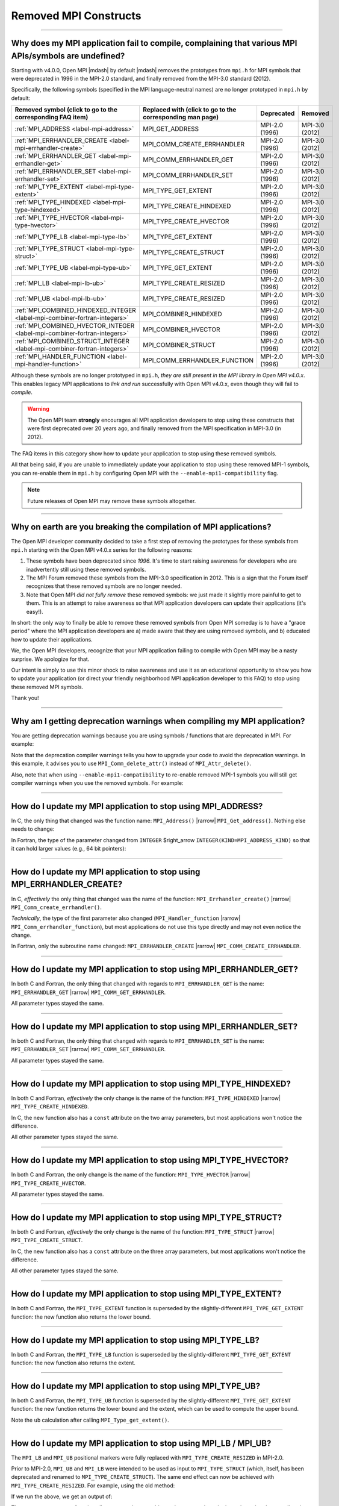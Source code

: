 Removed MPI Constructs
======================

.. JMS How can I create a TOC just for this page here at the top?

/////////////////////////////////////////////////////////////////////////

Why does my MPI application fail to compile, complaining that various MPI APIs/symbols are undefined?
-----------------------------------------------------------------------------------------------------

Starting with v4.0.0, Open MPI |mdash| by default |mdash| removes the
prototypes from ``mpi.h`` for MPI symbols that were deprecated in 1996
in the MPI-2.0 standard, and finally removed from the MPI-3.0 standard
(2012).

Specifically, the following symbols (specified in the MPI
language-neutral names) are no longer prototyped in ``mpi.h`` by
default:

.. JMS update table with man page links

.. list-table::
    :header-rows: 1

    * - Removed symbol (click to go to the corresponding FAQ item)
      - Replaced with (click to go to the corresponding man page)
      - Deprecated
      - Removed

    * - :ref:`MPI_ADDRESS <label-mpi-address>`
      - MPI_GET_ADDRESS
      - MPI-2.0 (1996)
      - MPI-3.0 (2012)

    * - :ref:`MPI_ERRHANDLER_CREATE <label-mpi-errhandler-create>`
      - MPI_COMM_CREATE_ERRHANDLER
      - MPI-2.0 (1996)
      - MPI-3.0 (2012)

    * - :ref:`MPI_ERRHANDLER_GET <label-mpi-errhandler-get>`
      - MPI_COMM_ERRHANDLER_GET
      - MPI-2.0 (1996)
      - MPI-3.0 (2012)

    * - :ref:`MPI_ERRHANDLER_SET <label-mpi-errhandler-set>`
      - MPI_COMM_ERRHANDLER_SET
      - MPI-2.0 (1996)
      - MPI-3.0 (2012)

    * - :ref:`MPI_TYPE_EXTENT <label-mpi-type-extent>`
      - MPI_TYPE_GET_EXTENT
      - MPI-2.0 (1996)
      - MPI-3.0 (2012)

    * - :ref:`MPI_TYPE_HINDEXED <label-mpi-type-hindexed>`
      - MPI_TYPE_CREATE_HINDEXED
      - MPI-2.0 (1996)
      - MPI-3.0 (2012)

    * - :ref:`MPI_TYPE_HVECTOR <label-mpi-type-hvector>`
      - MPI_TYPE_CREATE_HVECTOR
      - MPI-2.0 (1996)
      - MPI-3.0 (2012)

    * - :ref:`MPI_TYPE_LB <label-mpi-type-lb>`
      - MPI_TYPE_GET_EXTENT
      - MPI-2.0 (1996)
      - MPI-3.0 (2012)

    * - :ref:`MPI_TYPE_STRUCT <label-mpi-type-struct>`
      - MPI_TYPE_CREATE_STRUCT
      - MPI-2.0 (1996)
      - MPI-3.0 (2012)

    * - :ref:`MPI_TYPE_UB <label-mpi-type-ub>`
      - MPI_TYPE_GET_EXTENT
      - MPI-2.0 (1996)
      - MPI-3.0 (2012)

    * - :ref:`MPI_LB <label-mpi-lb-ub>`
      - MPI_TYPE_CREATE_RESIZED
      - MPI-2.0 (1996)
      - MPI-3.0 (2012)

    * - :ref:`MPI_UB <label-mpi-lb-ub>`
      - MPI_TYPE_CREATE_RESIZED
      - MPI-2.0 (1996)
      - MPI-3.0 (2012)

    * - :ref:`MPI_COMBINED_HINDEXED_INTEGER <label-mpi-combiner-fortran-integers>`
      - MPI_COMBINER_HINDEXED
      - MPI-2.0 (1996)
      - MPI-3.0 (2012)

    * - :ref:`MPI_COMBINED_HVECTOR_INTEGER <label-mpi-combiner-fortran-integers>`
      - MPI_COMBINER_HVECTOR
      - MPI-2.0 (1996)
      - MPI-3.0 (2012)

    * - :ref:`MPI_COMBINED_STRUCT_INTEGER <label-mpi-combiner-fortran-integers>`
      - MPI_COMBINER_STRUCT
      - MPI-2.0 (1996)
      - MPI-3.0 (2012)

    * - :ref:`MPI_HANDLER_FUNCTION <label-mpi-handler-function>`
      - MPI_COMM_ERRHANDLER_FUNCTION
      - MPI-2.0 (1996)
      - MPI-3.0 (2012)

Although these symbols are no longer prototyped in ``mpi.h``, *they are
still present in the MPI library in Open MPI v4.0.x*. This enables
legacy MPI applications to *link and run* successfully with Open MPI
v4.0.x, even though they will fail to *compile*.

.. warning:: The Open MPI team **strongly** encourages all
   MPI application developers to stop using these constructs that were
   first deprecated over 20 years ago, and finally removed from the MPI
   specification in MPI-3.0 (in 2012).

The FAQ items in this category
show how to update your application to stop using these removed
symbols.

All that being said, if you are unable to immediately update your
application to stop using these removed MPI-1 symbols, you can
re-enable them in ``mpi.h`` by configuring Open MPI with the
``--enable-mpi1-compatibility`` flag.

.. note:: Future releases of Open MPI may
   remove these symbols altogether.

/////////////////////////////////////////////////////////////////////////

Why on earth are you breaking the compilation of MPI applications?
------------------------------------------------------------------

The Open MPI developer community decided to take a first step
of removing the prototypes for these symbols from ``mpi.h`` starting
with the Open MPI v4.0.x series for the following reasons:

#. These symbols have been deprecated since *1996.*
   It's time to start raising awareness
   for developers who are inadvertently still using these removed
   symbols.
#. The MPI Forum removed these symbols from the MPI-3.0
   specification in 2012.  This is a sign that the Forum itself
   recognizes that these removed symbols are no longer needed.
#. Note that Open MPI *did not fully remove* these removed symbols:
   we just made it slightly more painful to get to them.  This is an
   attempt to raise awareness so that MPI application developers can
   update their applications (it's easy!).

In short: the only way to finally be able to remove these removed
symbols from Open MPI someday is to have a "grace period" where the
MPI application developers are a) made aware that they are using
removed symbols, and b) educated how to update their applications.

We, the Open MPI developers, recognize that your MPI application
failing to compile with Open MPI may be a nasty surprise.  We
apologize for that.

Our intent is simply to use this minor shock to raise awareness and
use it as an educational opportunity to show you how to update your
application (or direct your friendly neighborhood MPI application
developer to this FAQ) to stop using these removed MPI symbols.

Thank you!

/////////////////////////////////////////////////////////////////////////

Why am I getting deprecation warnings when compiling my MPI application?
------------------------------------------------------------------------

You are getting deprecation warnings because you are using
symbols / functions that are deprecated in MPI.  For example:

.. code-block:: sh
    :linenos:

    shell$ mpicc deprecated-example.c -c
    deprecated-example.c: In function 'foo':
    deprecated-example.c:6:5: warning: 'MPI_Attr_delete' is deprecated: MPI_Attr_delete was deprecated in MPI-2.0; use MPI_Comm_delete_attr instead [-Wdeprecated-declarations]
         MPI_Attr_delete(MPI_COMM_WORLD, 2);
         ^~~~~~~~~~~~~~~
    In file included from deprecated-example.c:2:
    /usr/local/openmpi/include/mpi.h:2601:20: note: declared here
     OMPI_DECLSPEC  int MPI_Attr_delete(MPI_Comm comm, int keyval)
                        ^~~~~~~~~~~~~~~

Note that the deprecation compiler warnings tells you how to upgrade
your code to avoid the deprecation warnings.  In this example, it
advises you to use ``MPI_Comm_delete_attr()`` instead of
``MPI_Attr_delete()``.

Also, note that when using ``--enable-mpi1-compatibility`` to re-enable
removed MPI-1 symbols you will still get compiler warnings when you use
the removed symbols.  For example:

.. code-block:: sh
    :linenos:

    shell$ mpicc deleted-example.c -c
    deleted-example.c: In function 'foo':
    deleted-example.c:8:5: warning: 'MPI_Address' is deprecated: MPI_Address was removed in MPI-3.0; use MPI_Get_address instead. [-Wdeleted-declarations]
         MPI_Address(buffer, &address);
         ^~~~~~~~~~~
    In file included from deleted-example.c:2:
    /usr/local/openmpi/include/mpi.h:2689:20: note: declared here
     OMPI_DECLSPEC  int MPI_Address(void *location, MPI_Aint *address)
                        ^~~~~~~~~~~

/////////////////////////////////////////////////////////////////////////

.. _label-mpi-address:

How do I update my MPI application to stop using MPI_ADDRESS?
-------------------------------------------------------------

In C, the only thing that changed was the function name:
``MPI_Address()`` |rarrow| ``MPI_Get_address()``.  Nothing else needs
to change:

.. code-block:: c++
    :linenos:

    char buffer[30];
    MPI_Aint address;

    // Old way
    MPI_Address(buffer, &address);

    // New way
    MPI_Get_address(buffer, &address);

In Fortran, the type of the parameter changed from ``INTEGER``
$right_arrow ``INTEGER(KIND=MPI_ADDRESS_KIND)`` so that it can hold
larger values (e.g., 64 bit pointers):

.. code-block:: Fortran
    :linenos:

    USE mpi
    REAL buffer
    INTEGER ierror
    INTEGER old_address
    INTEGER(KIND = MPI_ADDRESS_KIND) new_address

    ! Old way
    CALL MPI_ADDRESS(buffer, old_address, ierror)

    ! New way
    CALL MPI_GET_ADDRESS(buffer, new_address, ierror)

/////////////////////////////////////////////////////////////////////////

.. _label-mpi-errhandler-create:

How do I update my MPI application to stop using MPI_ERRHANDLER_CREATE?
-----------------------------------------------------------------------

In C, *effectively* the only thing that changed was the name
of the function: ``MPI_Errhandler_create()`` |rarrow|
``MPI_Comm_create_errhandler()``.

*Technically*, the type of the first parameter also changed
(``MPI_Handler_function`` |rarrow| ``MPI_Comm_errhandler_function``),
but most applications do not use this type directly and may not even
notice the change.

.. code-block:: c++
    :linenos:

    void my_errhandler_function(MPI_Comm *comm, int *code, ...)
    {
        // Do something useful to handle the error
    }

    void some_function(void)
    {
        MPI_Errhandler my_handler;

        // Old way
        MPI_Errhandler_create(my_errhandler_function, &my_handler);

        // New way
        MPI_Comm_create_errhandler(my_errhandler_function, &my_handler);
    }

In Fortran, only the subroutine name changed: ``MPI_ERRHANDLER_CREATE``
|rarrow| ``MPI_COMM_CREATE_ERRHANDLER``.

.. code-block:: Fortran
    :linenos:

    USE mpi
    EXTERNAL my_errhandler_function
    INTEGER ierror
    INTEGER my_handler

    ! Old way
    CALL MPI_ERRHANDLER_CREATE(my_errhandler_function, my_handler, ierror)

    ! Old way
    CALL MPI_COMM_CREATE_ERRHANDLER(my_errhandler_function, my_handler, ierror)

/////////////////////////////////////////////////////////////////////////

.. _label-mpi-errhandler-get:

How do I update my MPI application to stop using MPI_ERRHANDLER_GET?
--------------------------------------------------------------------

In both C and Fortran, the only thing that changed with
regards to ``MPI_ERRHANDLER_GET`` is the name: ``MPI_ERRHANDLER_GET``
|rarrow| ``MPI_COMM_GET_ERRHANDLER``.

All parameter types stayed the same.

/////////////////////////////////////////////////////////////////////////

.. _label-mpi-errhandler-set:

How do I update my MPI application to stop using MPI_ERRHANDLER_SET?
--------------------------------------------------------------------

In both C and Fortran, the only thing that changed with
regards to ``MPI_ERRHANDLER_SET`` is the name: ``MPI_ERRHANDLER_SET``
|rarrow| ``MPI_COMM_SET_ERRHANDLER``.

All parameter types stayed the same.

/////////////////////////////////////////////////////////////////////////

.. _label-mpi-type-hindexed:

How do I update my MPI application to stop using MPI_TYPE_HINDEXED?
-------------------------------------------------------------------

In both C and Fortran, *effectively* the only change is the
name of the function: ``MPI_TYPE_HINDEXED`` |rarrow|
``MPI_TYPE_CREATE_HINDEXED``.

In C, the new function also has a ``const`` attribute on the two array
parameters, but most applications won't notice the difference.

All other parameter types stayed the same.

.. code-block:: c++
    :linenos:

    int count = 2;
    int block_lengths[] = { 1, 2 };
    MPI_Aint displacements[] = { 0, sizeof(int) };
    MPI_Datatype newtype;

    // Old way
    MPI_Type_hindexed(count, block_lengths, displacements, MPI_INT, &newtype);

    // New way
    MPI_Type_create_hindexed(count, block_lengths, displacements, MPI_INT, &newtype);

/////////////////////////////////////////////////////////////////////////

.. _label-mpi-type-hvector:

How do I update my MPI application to stop using MPI_TYPE_HVECTOR?
------------------------------------------------------------------

In both C and Fortran, the only change is the
name of the function: ``MPI_TYPE_HVECTOR`` |rarrow|
``MPI_TYPE_CREATE_HVECTOR``.

All parameter types stayed the same.

/////////////////////////////////////////////////////////////////////////

.. _label-mpi-type-struct:

How do I update my MPI application to stop using MPI_TYPE_STRUCT?
-----------------------------------------------------------------

In both C and Fortran, *effectively* the only change is the
name of the function: ``MPI_TYPE_STRUCT`` |rarrow|
``MPI_TYPE_CREATE_STRUCT``.

In C, the new function also has a ``const`` attribute on the three array
parameters, but most applications won't notice the difference.

All other parameter types stayed the same.

.. code-block:: c++
    :linenos:

    int count = 2;
    int block_lengths[] = { 1, 2 };
    MPI_Aint displacements[] = { 0, sizeof(int) };
    MPI_Datatype datatypes[] = { MPI_INT, MPI_DOUBLE };
    MPI_Datatype newtype;

    // Old way
    MPI_Type_struct(count, block_lengths, displacements, datatypes, &newtype);

    // New way
    MPI_Type_create_struct(count, block_lengths, displacements, datatypes, &newtype);

/////////////////////////////////////////////////////////////////////////

.. _label-mpi-type-extent:

How do I update my MPI application to stop using MPI_TYPE_EXTENT?
-----------------------------------------------------------------

In both C and Fortran, the ``MPI_TYPE_EXTENT`` function is
superseded by the slightly-different ``MPI_TYPE_GET_EXTENT`` function:
the new function also returns the lower bound.

.. code-block:: c++
    :linenos:

    MPI_Aint lb;
    MPI_Aint extent;

    // Old way
    MPI_Type_extent(MPI_INT, &extent);

    // New way
    MPI_Type_get_extent(MPI_INT, &lb, &extent);

/////////////////////////////////////////////////////////////////////////

.. _label-mpi-type-lb:

How do I update my MPI application to stop using MPI_TYPE_LB?
-------------------------------------------------------------

In both C and Fortran, the ``MPI_TYPE_LB`` function is
superseded by the slightly-different ``MPI_TYPE_GET_EXTENT`` function:
the new function also returns the extent.

.. code-block:: c++
    :linenos:

    MPI_Aint lb;
    MPI_Aint extent;

    // Old way
    MPI_Type_lb(MPI_INT, &lb);

    // New way
    MPI_Type_get_extent(MPI_INT, &lb, &extent);

/////////////////////////////////////////////////////////////////////////

.. _label-mpi-type-ub:

How do I update my MPI application to stop using MPI_TYPE_UB?
-------------------------------------------------------------

In both C and Fortran, the ``MPI_TYPE_UB`` function is
superseded by the slightly-different ``MPI_TYPE_GET_EXTENT`` function:
the new function returns the lower bound and the extent, which can be
used to compute the upper bound.

.. code-block:: c++
    :linenos:

    MPI_Aint lb, ub;
    MPI_Aint extent;

    // Old way
    MPI_Type_ub(MPI_INT, &ub);

    // New way
    MPI_Type_get_extent(MPI_INT, &lb, &extent);
    ub = lb + extent

Note the ``ub`` calculation after calling ``MPI_Type_get_extent()``.

/////////////////////////////////////////////////////////////////////////

.. _label-mpi-lb-ub:

How do I update my MPI application to stop using MPI_LB / MPI_UB?
-----------------------------------------------------------------

The ``MPI_LB`` and ``MPI_UB`` positional markers were fully
replaced with ``MPI_TYPE_CREATE_RESIZED`` in MPI-2.0.

Prior to MPI-2.0, ``MPI_UB`` and ``MPI_LB`` were intended to be used as
input to ``MPI_TYPE_STRUCT`` (which, itself, has been deprecated and
renamed to ``MPI_TYPE_CREATE_STRUCT``).  The same end effect can now be
achieved with ``MPI_TYPE_CREATE_RESIZED``.
For example, using the old method:

.. code-block:: c++
    :linenos:

    int count = 3;
    int block_lengths[] = { 1, 1, 1 };
    MPI_Aint displacements[] = { -2, 0, 10 };
    MPI_Datatype datatypes[] = { MPI_LB, MPI_INT, MPI_UB };
    MPI_Datatype newtype;

    MPI_Type_struct(count, block_lengths, displacements, datatypes, &newtype);
    MPI_Type_commit(&newtype);

    MPI_Aint ub, lb, extent;
    MPI_Type_lb(newtype, &lb);
    MPI_Type_ub(newtype, &ub);
    MPI_Type_extent(newtype, &extent);
    printf("OLD: LB=%d, UB=%d, extent=%d\n",
           lb, ub, extent);

If we run the above, we get an output of:

.. code-block::
    :linenos:

    OLD: LB=-2, UB=10, extent=12

The ``MPI_TYPE_RESIZED`` function allows us to take any arbitrary
datatype and set the lower bound and extent directly (which indirectly
sets the upper bound), without needing to setup the arrays and
computing the displacements necessary to invoke
``MPI_TYPE_CREATE_STRUCT``.

Aside from the printf statement, the following example is exactly
equivalent to the prior example (see <a
href=\"#mpi-1-mpi-type-ub\">this FAQ entry</a> for a mapping of
``MPI_TYPE_UB`` to ``MPI_TYPE_GET_EXTENT``):

.. code-block:: c++
    :linenos:

    MPI_Datatype newtype;

    MPI_Type_create_resized(MPI_INT, -2, 12, &newtype);
    MPI_Type_commit(&newtype);

    MPI_Aint ub, lb, extent;
    MPI_Type_get_extent(newtype, &lb, &extent);
    ub = lb + extent;
    printf("NEW: LB=%d, UB=%d, extent=%d\n",
           lb, ub, extent);

If we run the above, we get an output of:

.. code-block::
    :linenos:

    NEW: LB=-2, UB=10, extent=12

/////////////////////////////////////////////////////////////////////////

.. _label-mpi-combiner-fortran-integers:

How do I update my MPI application to stop using MPI_COMBINER_HINDEXED_INTEGER, MPI_COMBINER_HVECTOR_INTEGER, and MPI_COMBINER_STRUCT_INTEGER?
----------------------------------------------------------------------------------------------------------------------------------------------

The ``MPI_COMBINER_HINDEXED_INTEGER``,
``MPI_COMBINER_HVECTOR_INTEGER``, and ``MPI_COMBINER_STRUCT_INTEGER``
constants could previously be returned from ``MPI_TYPE_GET_ENVELOPE``.

Starting with MPI-3.0, these values will never be returned.  Instead,
they will just return the same names, but without the ``_INTEGER``
suffix.  Specifically:

* ``MPI_COMBINER_HINDEXED_INTEGER`` |rarrow| ``MPI_COMBINER_HINDEXED``
* ``MPI_COMBINER_HVECTOR_INTEGER`` |rarrow| ``MPI_COMBINER_HVECTOR``
* ``MPI_COMBINER_STRUCT_INTEGER`` |rarrow| ``MPI_COMBINER_STRUCT``

If your Fortran code is using any of the ``_INTEGER``-suffixed names,
you can just delete the ``_INTEGER`` suffix.

/////////////////////////////////////////////////////////////////////////

.. _label-mpi-handler-function:

How do I update my MPI application to stop using MPI_Handler_function?
----------------------------------------------------------------------

The ``MPI_Handler_function`` C type is only used in the
deprecated/removed function ``MPI_Errhandler_create()``, as described <a
href=\"#mpi-1-mpi-errhandler-create\">in this FAQ entry</a>.

Most MPI applications likely won't use this type at all.  But if they
do, they can simply use the new, exactly-equivalent type name (i.e.,
the return type, number, and type of parameters didn't change):
``MPI_Comm_errhandler_function``.

.. code-block:: c++
    :linenos:

    void my_errhandler_function(MPI_Comm *comm, int *code, ...)
    {
        // Do something useful to handle the error
    }

    void some_function(void)
    {
        // Old way
        MPI_Handler_function *old_ptr = my_errhandler_function;

        // New way
        MPI_Comm_errhandler_function *new_ptr = my_errhandler_function;
    }

The ``MPI_Handler_function`` type isn't used at all in the Fortran
bindings.

